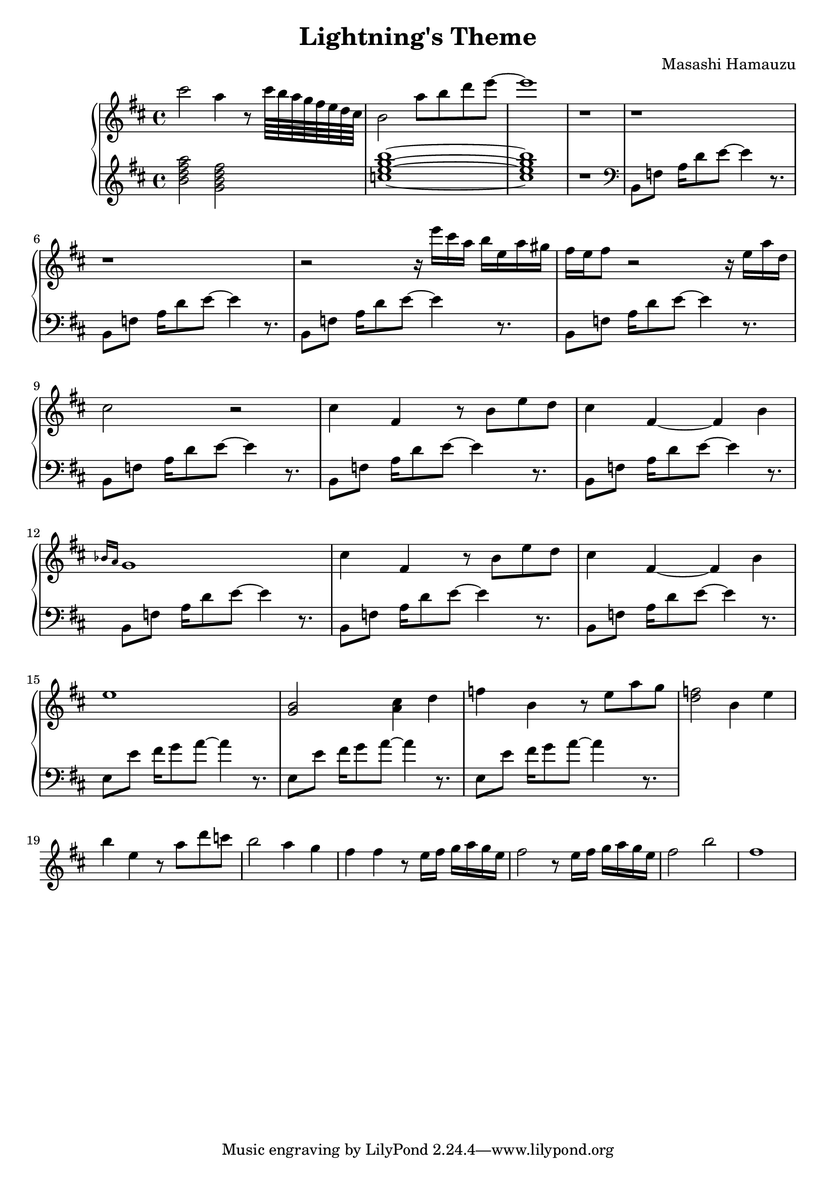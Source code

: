 \header {
  title = "Lightning's Theme"
  composer = "Masashi Hamauzu"
}

\score {
  \relative c''' {

    \new PianoStaff  <<
    \new Staff { 
      \clef "treble" 
      \key d \major
        cis2 a4 r8 cis64 b a g fis e d cis b2 a'8 b d e~ e1 r1 r r r2 
        {r16 e16 cis a b e, a gis} {fis e} fis8 r2 r16 e a d, cis2 r2 %Intro
        cis4 fis, r8 b e d cis4 fis,~ fis b \grace {bes16 a} g1 %Main Theme x1
        cis4 fis, r8 b e d cis4 fis,~ fis b e1 %           x2
        <g, b>2 <a cis>4 d
        f b, r8 e a g %17
        <d f>2 b4 e %18
        b' e, r8 a d c b2 a4 g4 fis4 fis r8 e16 fis g a g e
        fis2 r8 e16 fis g a g e fis2 b fis1
    }
    \new Staff { 
        \clef "treble"
        \key d \major 
        <b, d fis a>2 %Bm7
        <g b d fis> %GM7
        <c e g b>1~ %CM7
        <c e g b>1 %CM7
        r

        \clef "bass"
        b,,8 f' {a16 d8} e~ e4 r8. %Intro Begin
        b,8 f'  {a16 d8} e~ e4 r8.
        b,8 f'  {a16 d8} e~ e4 r8.
        b,8 f'  {a16 d8} e~ e4 r8.
        b,8 f'  {a16 d8} e~ e4 r8. %Intro End
        b,8 f'  {a16 d8} e~ e4 r8. %Main Theme Begin
        b,8 f'  {a16 d8} e~ e4 r8.
        b,8 f'  {a16 d8} e~ e4 r8.
        b,8 f'  {a16 d8} e~ e4 r8.
        b,8 f'  {a16 d8} e~ e4 r8.
        e,8 e'  {fis16 g8} a~ a4 r8. % Switch E
        e,8 e'  {fis16 g8} a~ a4 r8.
        e,8 e'  {fis16 g8} a~ a4 r8.
        }
  >>
     
  }


  \layout {}
  \midi {}
}